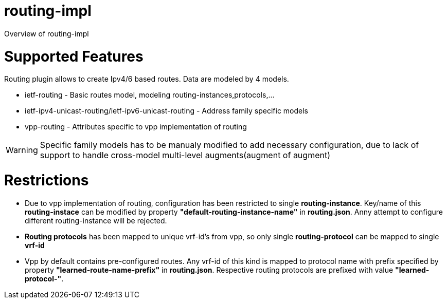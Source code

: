 = routing-impl

Overview of routing-impl

# Supported Features

Routing plugin allows to create Ipv4/6 based routes.
Data are modeled by 4 models.

* ietf-routing - Basic routes model, modeling routing-instances,protocols,...
* ietf-ipv4-unicast-routing/ietf-ipv6-unicast-routing - Address family specific models
* vpp-routing - Attributes specific to vpp implementation of routing

WARNING: Specific family models has to be manualy modified to add necessary configuration,
due to lack of support to handle cross-model multi-level augments(augment of augment)

# Restrictions

* Due to vpp implementation of routing, configuration has been restricted to single *routing-instance*.
Key/name of this *routing-instace* can be modified by property *"default-routing-instance-name"* in *routing.json*.
Anny attempt to configure different routing-instance will be rejected.

* *Routing protocols* has been mapped to unique vrf-id's from vpp, so only single *routing-protocol* can be mapped
 to single *vrf-id*

* Vpp by default contains pre-configured routes. Any vrf-id of this kind is mapped to
  protocol name with prefix specified by property *"learned-route-name-prefix"* in *routing.json*.
  Respective routing protocols are prefixed with value *"learned-protocol-"*.
